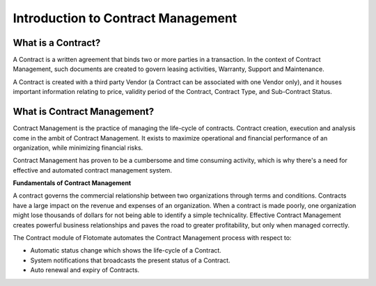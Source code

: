 ***********************************
Introduction to Contract Management
***********************************

What is a Contract?
===================

A Contract is a written agreement that binds two or more parties in a transaction. In the context of Contract Management, such documents
are created to govern leasing activities, Warranty, Support and Maintenance. 

A Contract is created with a third party Vendor (a Contract can be associated with one Vendor only), and it houses important information
relating to price, validity period of the Contract, Contract Type, and Sub-Contract Status. 

What is Contract Management?
============================

Contract Management is the practice of managing the life-cycle of contracts. Contract creation, execution and analysis come
in the ambit of Contract Management. It exists to maximize operational and financial performance of an organization, while minimizing
financial risks. 

Contract Management has proven to be a cumbersome and time consuming activity, which is why there's a need for effective and automated contract management system.

**Fundamentals of Contract Management**

A contract governs the commercial relationship between two organizations through terms and conditions. Contracts have a large impact on the
revenue and expenses of an organization. When a contract is made poorly, one organization might lose thousands of dollars for not being able to identify a simple technicality.
Effective Contract Management creates powerful business relationships and paves the road to greater profitability, but only when managed correctly.  

The Contract module of Flotomate automates the Contract Management process with respect to:

- Automatic status change which shows the life-cycle of a Contract.

- System notifications that broadcasts the present status of a Contract.

- Auto renewal and expiry of Contracts.